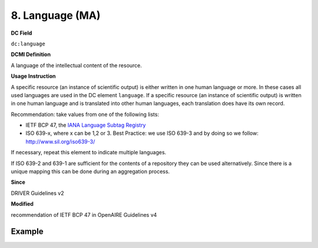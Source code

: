 .. _dc:language:

8. Language (MA)
================

**DC Field**

``dc:language``

**DCMI Definition**

A language of the intellectual content of the resource.

**Usage Instruction**

A specific resource (an instance of scientific output) is either written in one human language or more. In these cases all used languages are used in the DC element ``language``. If a specific resource (an instance of scientific output) is written in one human language and is translated into other human languages, each translation does have its own record.

Recommendation: take values from one of the following lists: 

* IETF BCP 47, the `IANA Language Subtag Registry <http://www.iana.org/assignments/language-subtag-registry>`_
* ISO 639-x, where x can be 1,2 or 3. Best Practice: we use ISO 639-3 and by doing so we follow: http://www.sil.org/iso639-3/

If necessary, repeat this element to indicate multiple languages.

If ISO 639-2 and 639-1 are sufficient for the contents of a repository they can be used alternatively. Since there is a unique mapping this can be done during an aggregation process.

**Since**

DRIVER Guidelines v2

**Modified**

recommendation of IETF BCP 47 in OpenAIRE Guidelines v4

Example
~~~~~~~

.. code-block:: xml
   :linenos:


   <dc:language>eng</dc:language>
   <dc:language>deu</dc:language>
   <dc:language>nld</dc:language>
   <dc:language>nld/dut</dc:language>
   <dc:language>dut</dc:language>
   <dc:language>nl</dc:language>
